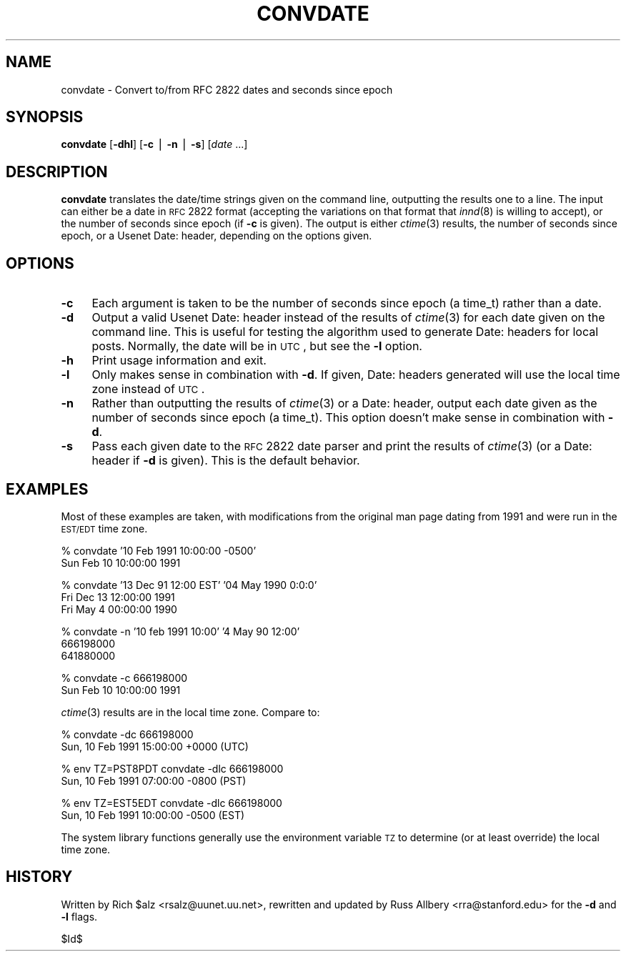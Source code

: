 .\" Automatically generated by Pod::Man v1.34, Pod::Parser v1.14
.\"
.\" Standard preamble:
.\" ========================================================================
.de Sh \" Subsection heading
.br
.if t .Sp
.ne 5
.PP
\fB\\$1\fR
.PP
..
.de Sp \" Vertical space (when we can't use .PP)
.if t .sp .5v
.if n .sp
..
.de Vb \" Begin verbatim text
.ft CW
.nf
.ne \\$1
..
.de Ve \" End verbatim text
.ft R
.fi
..
.\" Set up some character translations and predefined strings.  \*(-- will
.\" give an unbreakable dash, \*(PI will give pi, \*(L" will give a left
.\" double quote, and \*(R" will give a right double quote.  | will give a
.\" real vertical bar.  \*(C+ will give a nicer C++.  Capital omega is used to
.\" do unbreakable dashes and therefore won't be available.  \*(C` and \*(C'
.\" expand to `' in nroff, nothing in troff, for use with C<>.
.tr \(*W-|\(bv\*(Tr
.ds C+ C\v'-.1v'\h'-1p'\s-2+\h'-1p'+\s0\v'.1v'\h'-1p'
.ie n \{\
.    ds -- \(*W-
.    ds PI pi
.    if (\n(.H=4u)&(1m=24u) .ds -- \(*W\h'-12u'\(*W\h'-12u'-\" diablo 10 pitch
.    if (\n(.H=4u)&(1m=20u) .ds -- \(*W\h'-12u'\(*W\h'-8u'-\"  diablo 12 pitch
.    ds L" ""
.    ds R" ""
.    ds C` ""
.    ds C' ""
'br\}
.el\{\
.    ds -- \|\(em\|
.    ds PI \(*p
.    ds L" ``
.    ds R" ''
'br\}
.\"
.\" If the F register is turned on, we'll generate index entries on stderr for
.\" titles (.TH), headers (.SH), subsections (.Sh), items (.Ip), and index
.\" entries marked with X<> in POD.  Of course, you'll have to process the
.\" output yourself in some meaningful fashion.
.if \nF \{\
.    de IX
.    tm Index:\\$1\t\\n%\t"\\$2"
..
.    nr % 0
.    rr F
.\}
.\"
.\" For nroff, turn off justification.  Always turn off hyphenation; it makes
.\" way too many mistakes in technical documents.
.hy 0
.if n .na
.\"
.\" Accent mark definitions (@(#)ms.acc 1.5 88/02/08 SMI; from UCB 4.2).
.\" Fear.  Run.  Save yourself.  No user-serviceable parts.
.    \" fudge factors for nroff and troff
.if n \{\
.    ds #H 0
.    ds #V .8m
.    ds #F .3m
.    ds #[ \f1
.    ds #] \fP
.\}
.if t \{\
.    ds #H ((1u-(\\\\n(.fu%2u))*.13m)
.    ds #V .6m
.    ds #F 0
.    ds #[ \&
.    ds #] \&
.\}
.    \" simple accents for nroff and troff
.if n \{\
.    ds ' \&
.    ds ` \&
.    ds ^ \&
.    ds , \&
.    ds ~ ~
.    ds /
.\}
.if t \{\
.    ds ' \\k:\h'-(\\n(.wu*8/10-\*(#H)'\'\h"|\\n:u"
.    ds ` \\k:\h'-(\\n(.wu*8/10-\*(#H)'\`\h'|\\n:u'
.    ds ^ \\k:\h'-(\\n(.wu*10/11-\*(#H)'^\h'|\\n:u'
.    ds , \\k:\h'-(\\n(.wu*8/10)',\h'|\\n:u'
.    ds ~ \\k:\h'-(\\n(.wu-\*(#H-.1m)'~\h'|\\n:u'
.    ds / \\k:\h'-(\\n(.wu*8/10-\*(#H)'\z\(sl\h'|\\n:u'
.\}
.    \" troff and (daisy-wheel) nroff accents
.ds : \\k:\h'-(\\n(.wu*8/10-\*(#H+.1m+\*(#F)'\v'-\*(#V'\z.\h'.2m+\*(#F'.\h'|\\n:u'\v'\*(#V'
.ds 8 \h'\*(#H'\(*b\h'-\*(#H'
.ds o \\k:\h'-(\\n(.wu+\w'\(de'u-\*(#H)/2u'\v'-.3n'\*(#[\z\(de\v'.3n'\h'|\\n:u'\*(#]
.ds d- \h'\*(#H'\(pd\h'-\w'~'u'\v'-.25m'\f2\(hy\fP\v'.25m'\h'-\*(#H'
.ds D- D\\k:\h'-\w'D'u'\v'-.11m'\z\(hy\v'.11m'\h'|\\n:u'
.ds th \*(#[\v'.3m'\s+1I\s-1\v'-.3m'\h'-(\w'I'u*2/3)'\s-1o\s+1\*(#]
.ds Th \*(#[\s+2I\s-2\h'-\w'I'u*3/5'\v'-.3m'o\v'.3m'\*(#]
.ds ae a\h'-(\w'a'u*4/10)'e
.ds Ae A\h'-(\w'A'u*4/10)'E
.    \" corrections for vroff
.if v .ds ~ \\k:\h'-(\\n(.wu*9/10-\*(#H)'\s-2\u~\d\s+2\h'|\\n:u'
.if v .ds ^ \\k:\h'-(\\n(.wu*10/11-\*(#H)'\v'-.4m'^\v'.4m'\h'|\\n:u'
.    \" for low resolution devices (crt and lpr)
.if \n(.H>23 .if \n(.V>19 \
\{\
.    ds : e
.    ds 8 ss
.    ds o a
.    ds d- d\h'-1'\(ga
.    ds D- D\h'-1'\(hy
.    ds th \o'bp'
.    ds Th \o'LP'
.    ds ae ae
.    ds Ae AE
.\}
.rm #[ #] #H #V #F C
.\" ========================================================================
.\"
.IX Title "CONVDATE 1"
.TH CONVDATE 1 "2004-12-22" "INN 2.5.0" "InterNetNews Documentation"
.SH "NAME"
convdate \- Convert to/from RFC 2822 dates and seconds since epoch
.SH "SYNOPSIS"
.IX Header "SYNOPSIS"
\&\fBconvdate\fR [\fB\-dhl\fR] [\fB\-c\fR | \fB\-n\fR | \fB\-s\fR] [\fIdate\fR ...]
.SH "DESCRIPTION"
.IX Header "DESCRIPTION"
\&\fBconvdate\fR translates the date/time strings given on the command line,
outputting the results one to a line.  The input can either be a date in
\&\s-1RFC\s0 2822 format (accepting the variations on that format that \fIinnd\fR\|(8) is
willing to accept), or the number of seconds since epoch (if \fB\-c\fR is
given).  The output is either \fIctime\fR\|(3) results, the number of seconds
since epoch, or a Usenet Date: header, depending on the options given.
.SH "OPTIONS"
.IX Header "OPTIONS"
.IP "\fB\-c\fR" 4
.IX Item "-c"
Each argument is taken to be the number of seconds since epoch (a time_t)
rather than a date.
.IP "\fB\-d\fR" 4
.IX Item "-d"
Output a valid Usenet Date: header instead of the results of \fIctime\fR\|(3) for
each date given on the command line.  This is useful for testing the
algorithm used to generate Date: headers for local posts.  Normally, the
date will be in \s-1UTC\s0, but see the \fB\-l\fR option.
.IP "\fB\-h\fR" 4
.IX Item "-h"
Print usage information and exit.
.IP "\fB\-l\fR" 4
.IX Item "-l"
Only makes sense in combination with \fB\-d\fR.  If given, Date: headers
generated will use the local time zone instead of \s-1UTC\s0.
.IP "\fB\-n\fR" 4
.IX Item "-n"
Rather than outputting the results of \fIctime\fR\|(3) or a Date: header, output
each date given as the number of seconds since epoch (a time_t).  This
option doesn't make sense in combination with \fB\-d\fR.
.IP "\fB\-s\fR" 4
.IX Item "-s"
Pass each given date to the \s-1RFC\s0 2822 date parser and print the results of
\&\fIctime\fR\|(3) (or a Date: header if \fB\-d\fR is given).  This is the default
behavior.
.SH "EXAMPLES"
.IX Header "EXAMPLES"
Most of these examples are taken, with modifications from the original man
page dating from 1991 and were run in the \s-1EST/EDT\s0 time zone.
.PP
.Vb 2
\&    % convdate '10 Feb 1991 10:00:00 -0500'
\&    Sun Feb 10 10:00:00 1991
.Ve
.PP
.Vb 3
\&    % convdate '13 Dec 91 12:00 EST' '04 May 1990 0:0:0'
\&    Fri Dec 13 12:00:00 1991
\&    Fri May  4 00:00:00 1990
.Ve
.PP
.Vb 3
\&    % convdate -n '10 feb 1991 10:00' '4 May 90 12:00'
\&    666198000
\&    641880000
.Ve
.PP
.Vb 2
\&    % convdate -c 666198000
\&    Sun Feb 10 10:00:00 1991
.Ve
.PP
\&\fIctime\fR\|(3) results are in the local time zone.  Compare to:
.PP
.Vb 2
\&    % convdate -dc 666198000
\&    Sun, 10 Feb 1991 15:00:00 +0000 (UTC)
.Ve
.PP
.Vb 2
\&    % env TZ=PST8PDT convdate -dlc 666198000
\&    Sun, 10 Feb 1991 07:00:00 -0800 (PST)
.Ve
.PP
.Vb 2
\&    % env TZ=EST5EDT convdate -dlc 666198000
\&    Sun, 10 Feb 1991 10:00:00 -0500 (EST)
.Ve
.PP
The system library functions generally use the environment variable \s-1TZ\s0 to
determine (or at least override) the local time zone.
.SH "HISTORY"
.IX Header "HISTORY"
Written by Rich \f(CW$alz\fR <rsalz@uunet.uu.net>, rewritten and updated by Russ
Allbery <rra@stanford.edu> for the \fB\-d\fR and \fB\-l\fR flags.
.PP
$Id$

